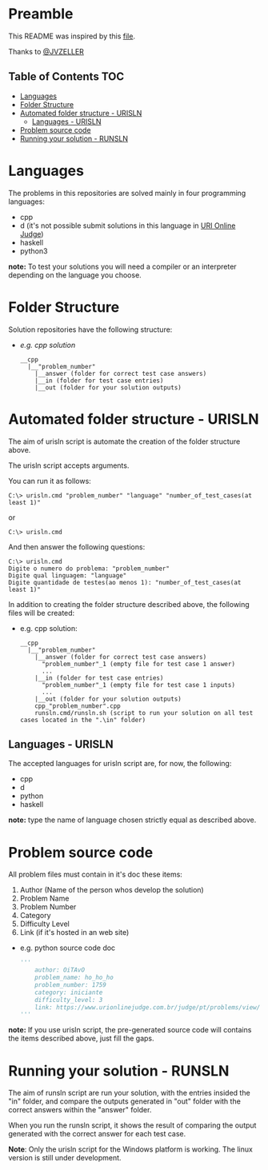 * Preamble
This README was inspired by this [[https://github.com/JVZELLER/programming-contest/blob/master/README.md][file]].

Thanks to [[https://github.com/JVZELLER][@JVZELLER]]

** Table of Contents  :TOC:
  - [[#languages][Languages]]
  - [[#folder-structure][Folder Structure]]
  - [[#automated-folder-structure---urisln][Automated folder structure - URISLN]]
    - [[#languages---urisln][Languages - URISLN]]
  - [[#problem-source-code][Problem source code]]
  - [[#running-your-solution---runsln][Running your solution - RUNSLN]]

* Languages
The problems in this repositories are solved mainly in four programming languages:
  - cpp
  - d (it's not possible submit solutions in this language in [[https://www.urionlinejudge.com.br/judge/pt/faqs/about/examples][URI Online Judge]])
  - haskell
  - python3
  
  *note:* To test your solutions you will need a compiler or an interpreter depending on the language you choose.

* Folder Structure
Solution repositories have the following structure:
- /e.g. cpp solution/
  #+begin_src
    __cpp
      |__"problem_number"
        |__answer (folder for correct test case answers)
        |__in (folder for test case entries)
        |__out (folder for your solution outputs)
  #+end_src

* Automated folder structure - URISLN
The aim of urisln script is automate the creation of the folder structure above.

The urisln script accepts arguments.

You can run it as follows:
#+begin_src
  C:\> urisln.cmd "problem_number" "language" "number_of_test_cases(at least 1)"  
#+end_src
or
#+begin_src
  C:\> urisln.cmd
#+end_src
And then answer the following questions:
#+begin_src
  C:\> urisln.cmd
  Digite o numero do problema: "problem_number"
  Digite qual linguagem: "language"
  Digite quantidade de testes(ao menos 1): "number_of_test_cases(at least 1)"
#+end_src

In addition to creating the folder structure described above, the following files will be created:
- e.g. cpp solution:
  #+begin_src
    __cpp
      |__"problem_number"
        |__answer (folder for correct test case answers)
          "problem_number"_1 (empty file for test case 1 answer)
          ...
        |__in (folder for test case entries)
          "problem_number"_1 (empty file for test case 1 inputs)
          ...
        |__out (folder for your solution outputs)
        cpp_"problem_number".cpp 
        runsln.cmd/runsln.sh (script to run your solution on all test cases located in the ".\in" folder)
  #+end_src

** Languages - URISLN
The accepted languages for urisln script are, for now, the following:
  - cpp
  - d
  - python
  - haskell
  
*note:* type the name of language chosen strictly equal as described above.

* Problem source code
All problem files must contain in it's doc these items:
  1. Author (Name of the person whos develop the solution)
  2. Problem Name
  3. Problem Number
  4. Category
  5. Difficulty Level
  6. Link (if it's hosted in an web site)
  
  - e.g. python source code doc
    #+begin_src python
    ''' 
        author: OiTAvO 
        problem_name: ho_ho_ho
        problem_number: 1759 
        category: iniciante
        difficulty_level: 3
        link: https://www.urionlinejudge.com.br/judge/pt/problems/view/1759 
    ''' 
    #+end_src
  
*note:* If you use urisln script, the pre-generated source code will contains the items described above, just fill the gaps.

* Running your solution - RUNSLN
The aim of runsln script are run your solution, with the entries insided the "in" folder, and compare the outputs generated in "out" folder with the correct answers within the "answer" folder.

When you run the runsln script, it shows the result of comparing the output generated with the correct answer for each test case.

*Note*: Only the urisln script for the Windows platform is working.
The linux version is still under development.
